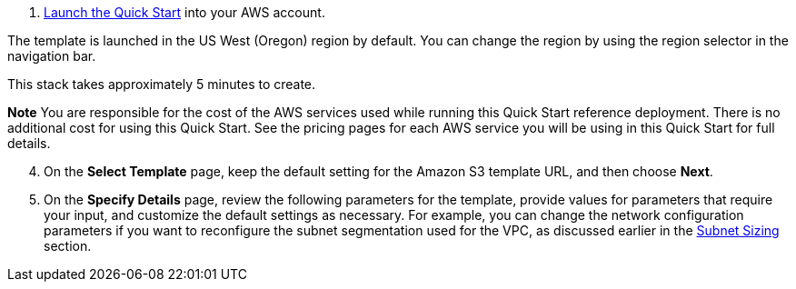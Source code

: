 [arabic]
. https://fwd.aws/mm853[Launch the Quick Start] into your AWS account.

The template is launched in the US West (Oregon) region by default. You
can change the region by using the region selector in the navigation
bar.

This stack takes approximately 5 minutes to create.

*Note* You are responsible for the cost of the AWS services used while
running this Quick Start reference deployment. There is no additional
cost for using this Quick Start. See the pricing pages for each AWS
service you will be using in this Quick Start for full details.

[arabic, start=4]
. On the *Select Template* page, keep the default setting for the Amazon
S3 template URL, and then choose *Next*.
. On the *Specify Details* page, review the following parameters for the
template, provide values for parameters that require your input, and
customize the default settings as necessary. For example, you can change
the network configuration parameters if you want to reconfigure the
subnet segmentation used for the VPC, as discussed earlier in the
link:#subnet_sizing[Subnet Sizing] section.